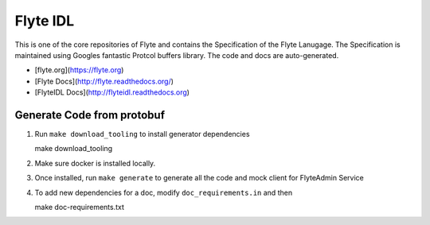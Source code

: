 ================
Flyte IDL
================
This is one of the core repositories of Flyte and contains the Specification of
the Flyte Lanugage. The Specification is maintained using Googles fantastic
Protcol buffers library. The code and docs are auto-generated.

* [flyte.org](https://flyte.org)
* [Flyte Docs](http://flyte.readthedocs.org/)
* [FlyteIDL Docs](http://flyteidl.readthedocs.org)

Generate Code from protobuf
----------------------------
#. Run ``make download_tooling`` to install generator dependencies

   .. prompt:: bash

   make download_tooling

#. Make sure docker is installed locally.
#. Once installed, run ``make generate`` to generate all the code and mock
   client for FlyteAdmin Service

   .. prompt:: bash

    make generate

#. To add new dependencies for a doc, modify ``doc_requirements.in`` and then

   .. prompt:: bash

   make doc-requirements.txt
